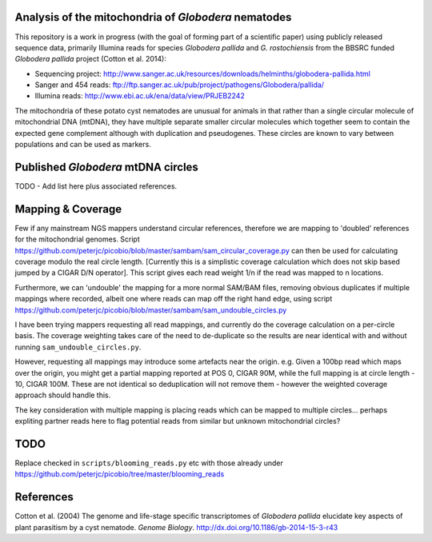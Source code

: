 Analysis of the mitochondria of *Globodera* nematodes
=====================================================

This repository is a work in progress (with the goal of forming part of a
scientific paper) using publicly released sequence data, primarily Illumina
reads for species *Globodera pallida* and *G. rostochiensis* from the BBSRC
funded *Globodera pallida* project (Cotton et al. 2014):

- Sequencing project: http://www.sanger.ac.uk/resources/downloads/helminths/globodera-pallida.html
- Sanger and 454 reads: ftp://ftp.sanger.ac.uk/pub/project/pathogens/Globodera/pallida/
- Illumina reads: http://www.ebi.ac.uk/ena/data/view/PRJEB2242

The mitochondria of these potato cyst nematodes are unusual for animals in
that rather than a single circular molecule of mitochondrial DNA (mtDNA),
they have multiple separate smaller circular molecules which together seem
to contain the expected gene complement although with duplication and
pseudogenes. These circles are known to vary between populations and can be
used as markers.


Published *Globodera* mtDNA circles
===================================

TODO - Add list here plus associated references.


Mapping & Coverage
==================

Few if any mainstream NGS mappers understand circular references, therefore
we are mapping to 'doubled' references for the mitochondrial genomes. Script
https://github.com/peterjc/picobio/blob/master/sambam/sam_circular_coverage.py
can then be used for calculating coverage modulo the real circle length.
[Currently this is a simplistic coverage calculation which does not skip
based jumped by a CIGAR D/N operator]. This script gives each read weight
1/n if the read was mapped to n locations.

Furthermore, we can 'undouble' the mapping for a more normal SAM/BAM files,
removing obvious duplicates if multiple mappings where recorded, albeit one
where reads can map off the right hand edge, using script
https://github.com/peterjc/picobio/blob/master/sambam/sam_undouble_circles.py

I have been trying mappers requesting all read mappings, and currently do
the coverage calculation on a per-circle basis. The coverage weighting
takes care of the need to de-duplicate so the results are near identical
with and without running ``sam_undouble_circles.py``.

However, requesting all mappings may introduce some artefacts near the origin.
e.g. Given a 100bp read which maps over the origin, you might get a partial
mapping reported at POS 0, CIGAR 90M, while the full mapping is at circle
length - 10, CIGAR 100M. These are not identical so deduplication will not
remove them - however the weighted coverage approach should handle this.

The key consideration with multiple mapping is placing reads which can be
mapped to multiple circles... perhaps expliting partner reads here to flag
potential reads from similar but unknown mitochondrial circles?


TODO
====

Replace checked in ``scripts/blooming_reads.py`` etc with those already under
https://github.com/peterjc/picobio/tree/master/blooming_reads


References
==========

Cotton et al. (2004) The genome and life-stage specific transcriptomes of
*Globodera pallida* elucidate key aspects of plant parasitism by a cyst
nematode. *Genome Biology*. http://dx.doi.org/10.1186/gb-2014-15-3-r43
